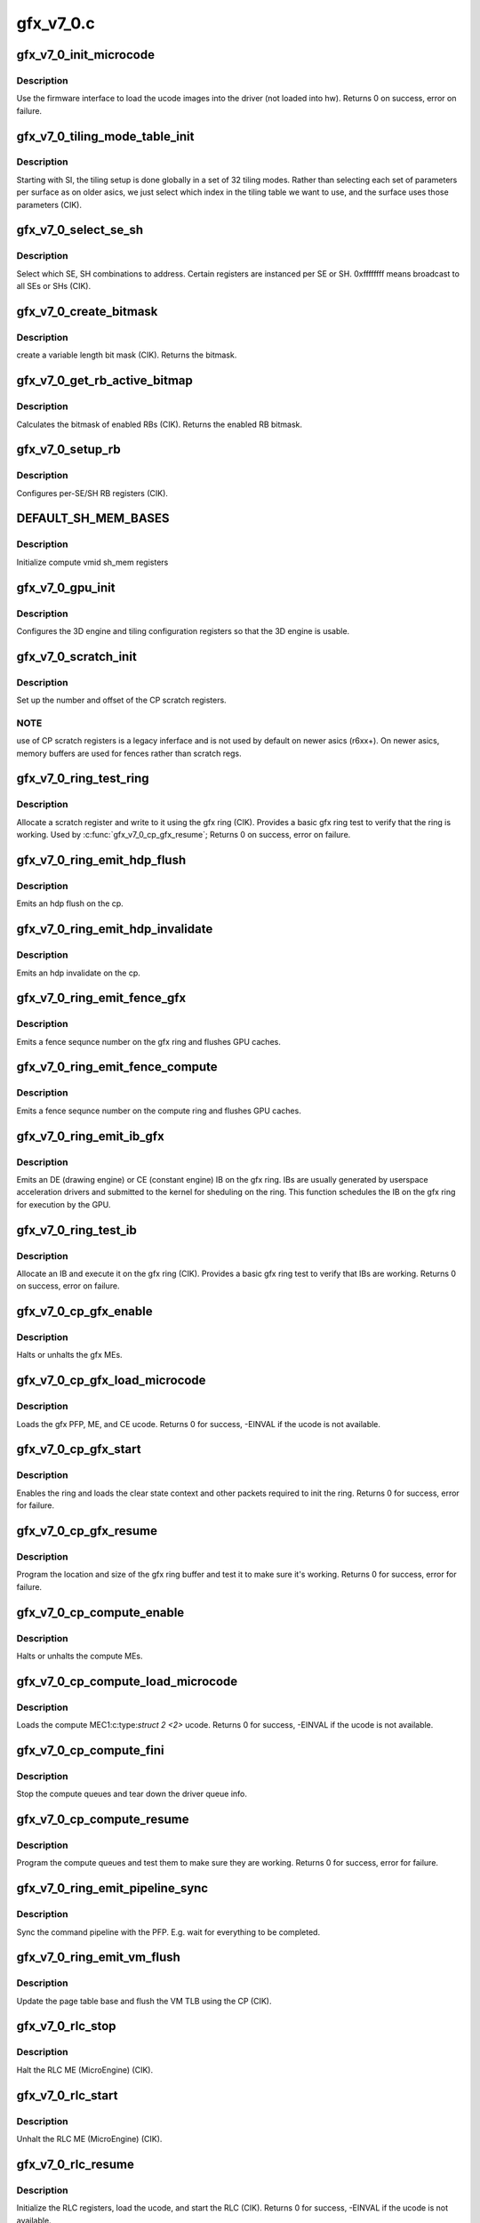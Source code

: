 .. -*- coding: utf-8; mode: rst -*-

==========
gfx_v7_0.c
==========


.. _`gfx_v7_0_init_microcode`:

gfx_v7_0_init_microcode
=======================

.. c:function:: int gfx_v7_0_init_microcode (struct amdgpu_device *adev)

    load ucode images from disk

    :param struct amdgpu_device \*adev:
        amdgpu_device pointer



.. _`gfx_v7_0_init_microcode.description`:

Description
-----------

Use the firmware interface to load the ucode images into
the driver (not loaded into hw).
Returns 0 on success, error on failure.



.. _`gfx_v7_0_tiling_mode_table_init`:

gfx_v7_0_tiling_mode_table_init
===============================

.. c:function:: void gfx_v7_0_tiling_mode_table_init (struct amdgpu_device *adev)

    init the hw tiling table

    :param struct amdgpu_device \*adev:
        amdgpu_device pointer



.. _`gfx_v7_0_tiling_mode_table_init.description`:

Description
-----------

Starting with SI, the tiling setup is done globally in a
set of 32 tiling modes.  Rather than selecting each set of
parameters per surface as on older asics, we just select
which index in the tiling table we want to use, and the
surface uses those parameters (CIK).



.. _`gfx_v7_0_select_se_sh`:

gfx_v7_0_select_se_sh
=====================

.. c:function:: void gfx_v7_0_select_se_sh (struct amdgpu_device *adev, u32 se_num, u32 sh_num)

    select which SE, SH to address

    :param struct amdgpu_device \*adev:
        amdgpu_device pointer

    :param u32 se_num:
        shader engine to address

    :param u32 sh_num:
        sh block to address



.. _`gfx_v7_0_select_se_sh.description`:

Description
-----------

Select which SE, SH combinations to address. Certain
registers are instanced per SE or SH.  0xffffffff means
broadcast to all SEs or SHs (CIK).



.. _`gfx_v7_0_create_bitmask`:

gfx_v7_0_create_bitmask
=======================

.. c:function:: u32 gfx_v7_0_create_bitmask (u32 bit_width)

    create a bitmask

    :param u32 bit_width:
        length of the mask



.. _`gfx_v7_0_create_bitmask.description`:

Description
-----------

create a variable length bit mask (CIK).
Returns the bitmask.



.. _`gfx_v7_0_get_rb_active_bitmap`:

gfx_v7_0_get_rb_active_bitmap
=============================

.. c:function:: u32 gfx_v7_0_get_rb_active_bitmap (struct amdgpu_device *adev)

    computes the mask of enabled RBs

    :param struct amdgpu_device \*adev:
        amdgpu_device pointer



.. _`gfx_v7_0_get_rb_active_bitmap.description`:

Description
-----------

Calculates the bitmask of enabled RBs (CIK).
Returns the enabled RB bitmask.



.. _`gfx_v7_0_setup_rb`:

gfx_v7_0_setup_rb
=================

.. c:function:: void gfx_v7_0_setup_rb (struct amdgpu_device *adev)

    setup the RBs on the asic

    :param struct amdgpu_device \*adev:
        amdgpu_device pointer



.. _`gfx_v7_0_setup_rb.description`:

Description
-----------

Configures per-SE/SH RB registers (CIK).



.. _`default_sh_mem_bases`:

DEFAULT_SH_MEM_BASES
====================

.. c:function:: DEFAULT_SH_MEM_BASES ()

    gart enable



.. _`default_sh_mem_bases.description`:

Description
-----------

Initialize compute vmid sh_mem registers



.. _`gfx_v7_0_gpu_init`:

gfx_v7_0_gpu_init
=================

.. c:function:: void gfx_v7_0_gpu_init (struct amdgpu_device *adev)

    setup the 3D engine

    :param struct amdgpu_device \*adev:
        amdgpu_device pointer



.. _`gfx_v7_0_gpu_init.description`:

Description
-----------

Configures the 3D engine and tiling configuration
registers so that the 3D engine is usable.



.. _`gfx_v7_0_scratch_init`:

gfx_v7_0_scratch_init
=====================

.. c:function:: void gfx_v7_0_scratch_init (struct amdgpu_device *adev)

    setup driver info for CP scratch regs

    :param struct amdgpu_device \*adev:
        amdgpu_device pointer



.. _`gfx_v7_0_scratch_init.description`:

Description
-----------

Set up the number and offset of the CP scratch registers.



.. _`gfx_v7_0_scratch_init.note`:

NOTE
----

use of CP scratch registers is a legacy inferface and
is not used by default on newer asics (r6xx+).  On newer asics,
memory buffers are used for fences rather than scratch regs.



.. _`gfx_v7_0_ring_test_ring`:

gfx_v7_0_ring_test_ring
=======================

.. c:function:: int gfx_v7_0_ring_test_ring (struct amdgpu_ring *ring)

    basic gfx ring test

    :param struct amdgpu_ring \*ring:
        amdgpu_ring structure holding ring information



.. _`gfx_v7_0_ring_test_ring.description`:

Description
-----------

Allocate a scratch register and write to it using the gfx ring (CIK).
Provides a basic gfx ring test to verify that the ring is working.
Used by :c:func:`gfx_v7_0_cp_gfx_resume`;
Returns 0 on success, error on failure.



.. _`gfx_v7_0_ring_emit_hdp_flush`:

gfx_v7_0_ring_emit_hdp_flush
============================

.. c:function:: void gfx_v7_0_ring_emit_hdp_flush (struct amdgpu_ring *ring)

    emit an hdp flush on the cp

    :param struct amdgpu_ring \*ring:

        *undescribed*



.. _`gfx_v7_0_ring_emit_hdp_flush.description`:

Description
-----------

Emits an hdp flush on the cp.



.. _`gfx_v7_0_ring_emit_hdp_invalidate`:

gfx_v7_0_ring_emit_hdp_invalidate
=================================

.. c:function:: void gfx_v7_0_ring_emit_hdp_invalidate (struct amdgpu_ring *ring)

    emit an hdp invalidate on the cp

    :param struct amdgpu_ring \*ring:

        *undescribed*



.. _`gfx_v7_0_ring_emit_hdp_invalidate.description`:

Description
-----------

Emits an hdp invalidate on the cp.



.. _`gfx_v7_0_ring_emit_fence_gfx`:

gfx_v7_0_ring_emit_fence_gfx
============================

.. c:function:: void gfx_v7_0_ring_emit_fence_gfx (struct amdgpu_ring *ring, u64 addr, u64 seq, unsigned flags)

    emit a fence on the gfx ring

    :param struct amdgpu_ring \*ring:

        *undescribed*

    :param u64 addr:

        *undescribed*

    :param u64 seq:

        *undescribed*

    :param unsigned flags:

        *undescribed*



.. _`gfx_v7_0_ring_emit_fence_gfx.description`:

Description
-----------

Emits a fence sequnce number on the gfx ring and flushes
GPU caches.



.. _`gfx_v7_0_ring_emit_fence_compute`:

gfx_v7_0_ring_emit_fence_compute
================================

.. c:function:: void gfx_v7_0_ring_emit_fence_compute (struct amdgpu_ring *ring, u64 addr, u64 seq, unsigned flags)

    emit a fence on the compute ring

    :param struct amdgpu_ring \*ring:

        *undescribed*

    :param u64 addr:

        *undescribed*

    :param u64 seq:

        *undescribed*

    :param unsigned flags:

        *undescribed*



.. _`gfx_v7_0_ring_emit_fence_compute.description`:

Description
-----------

Emits a fence sequnce number on the compute ring and flushes
GPU caches.



.. _`gfx_v7_0_ring_emit_ib_gfx`:

gfx_v7_0_ring_emit_ib_gfx
=========================

.. c:function:: void gfx_v7_0_ring_emit_ib_gfx (struct amdgpu_ring *ring, struct amdgpu_ib *ib)

    emit an IB (Indirect Buffer) on the ring

    :param struct amdgpu_ring \*ring:
        amdgpu_ring structure holding ring information

    :param struct amdgpu_ib \*ib:
        amdgpu indirect buffer object



.. _`gfx_v7_0_ring_emit_ib_gfx.description`:

Description
-----------

Emits an DE (drawing engine) or CE (constant engine) IB
on the gfx ring.  IBs are usually generated by userspace
acceleration drivers and submitted to the kernel for
sheduling on the ring.  This function schedules the IB
on the gfx ring for execution by the GPU.



.. _`gfx_v7_0_ring_test_ib`:

gfx_v7_0_ring_test_ib
=====================

.. c:function:: int gfx_v7_0_ring_test_ib (struct amdgpu_ring *ring)

    basic ring IB test

    :param struct amdgpu_ring \*ring:
        amdgpu_ring structure holding ring information



.. _`gfx_v7_0_ring_test_ib.description`:

Description
-----------

Allocate an IB and execute it on the gfx ring (CIK).
Provides a basic gfx ring test to verify that IBs are working.
Returns 0 on success, error on failure.



.. _`gfx_v7_0_cp_gfx_enable`:

gfx_v7_0_cp_gfx_enable
======================

.. c:function:: void gfx_v7_0_cp_gfx_enable (struct amdgpu_device *adev, bool enable)

    enable/disable the gfx CP MEs

    :param struct amdgpu_device \*adev:
        amdgpu_device pointer

    :param bool enable:
        enable or disable the MEs



.. _`gfx_v7_0_cp_gfx_enable.description`:

Description
-----------

Halts or unhalts the gfx MEs.



.. _`gfx_v7_0_cp_gfx_load_microcode`:

gfx_v7_0_cp_gfx_load_microcode
==============================

.. c:function:: int gfx_v7_0_cp_gfx_load_microcode (struct amdgpu_device *adev)

    load the gfx CP ME ucode

    :param struct amdgpu_device \*adev:
        amdgpu_device pointer



.. _`gfx_v7_0_cp_gfx_load_microcode.description`:

Description
-----------

Loads the gfx PFP, ME, and CE ucode.
Returns 0 for success, -EINVAL if the ucode is not available.



.. _`gfx_v7_0_cp_gfx_start`:

gfx_v7_0_cp_gfx_start
=====================

.. c:function:: int gfx_v7_0_cp_gfx_start (struct amdgpu_device *adev)

    start the gfx ring

    :param struct amdgpu_device \*adev:
        amdgpu_device pointer



.. _`gfx_v7_0_cp_gfx_start.description`:

Description
-----------

Enables the ring and loads the clear state context and other
packets required to init the ring.
Returns 0 for success, error for failure.



.. _`gfx_v7_0_cp_gfx_resume`:

gfx_v7_0_cp_gfx_resume
======================

.. c:function:: int gfx_v7_0_cp_gfx_resume (struct amdgpu_device *adev)

    setup the gfx ring buffer registers

    :param struct amdgpu_device \*adev:
        amdgpu_device pointer



.. _`gfx_v7_0_cp_gfx_resume.description`:

Description
-----------

Program the location and size of the gfx ring buffer
and test it to make sure it's working.
Returns 0 for success, error for failure.



.. _`gfx_v7_0_cp_compute_enable`:

gfx_v7_0_cp_compute_enable
==========================

.. c:function:: void gfx_v7_0_cp_compute_enable (struct amdgpu_device *adev, bool enable)

    enable/disable the compute CP MEs

    :param struct amdgpu_device \*adev:
        amdgpu_device pointer

    :param bool enable:
        enable or disable the MEs



.. _`gfx_v7_0_cp_compute_enable.description`:

Description
-----------

Halts or unhalts the compute MEs.



.. _`gfx_v7_0_cp_compute_load_microcode`:

gfx_v7_0_cp_compute_load_microcode
==================================

.. c:function:: int gfx_v7_0_cp_compute_load_microcode (struct amdgpu_device *adev)

    load the compute CP ME ucode

    :param struct amdgpu_device \*adev:
        amdgpu_device pointer



.. _`gfx_v7_0_cp_compute_load_microcode.description`:

Description
-----------

Loads the compute MEC1:c:type:`struct 2 <2>` ucode.
Returns 0 for success, -EINVAL if the ucode is not available.



.. _`gfx_v7_0_cp_compute_fini`:

gfx_v7_0_cp_compute_fini
========================

.. c:function:: void gfx_v7_0_cp_compute_fini (struct amdgpu_device *adev)

    stop the compute queues

    :param struct amdgpu_device \*adev:
        amdgpu_device pointer



.. _`gfx_v7_0_cp_compute_fini.description`:

Description
-----------

Stop the compute queues and tear down the driver queue
info.



.. _`gfx_v7_0_cp_compute_resume`:

gfx_v7_0_cp_compute_resume
==========================

.. c:function:: int gfx_v7_0_cp_compute_resume (struct amdgpu_device *adev)

    setup the compute queue registers

    :param struct amdgpu_device \*adev:
        amdgpu_device pointer



.. _`gfx_v7_0_cp_compute_resume.description`:

Description
-----------

Program the compute queues and test them to make sure they
are working.
Returns 0 for success, error for failure.



.. _`gfx_v7_0_ring_emit_pipeline_sync`:

gfx_v7_0_ring_emit_pipeline_sync
================================

.. c:function:: void gfx_v7_0_ring_emit_pipeline_sync (struct amdgpu_ring *ring)

    cik vm flush using the CP

    :param struct amdgpu_ring \*ring:
        the ring to emmit the commands to



.. _`gfx_v7_0_ring_emit_pipeline_sync.description`:

Description
-----------

Sync the command pipeline with the PFP. E.g. wait for everything
to be completed.



.. _`gfx_v7_0_ring_emit_vm_flush`:

gfx_v7_0_ring_emit_vm_flush
===========================

.. c:function:: void gfx_v7_0_ring_emit_vm_flush (struct amdgpu_ring *ring, unsigned vm_id, uint64_t pd_addr)

    cik vm flush using the CP

    :param struct amdgpu_ring \*ring:

        *undescribed*

    :param unsigned vm_id:

        *undescribed*

    :param uint64_t pd_addr:

        *undescribed*



.. _`gfx_v7_0_ring_emit_vm_flush.description`:

Description
-----------

Update the page table base and flush the VM TLB
using the CP (CIK).



.. _`gfx_v7_0_rlc_stop`:

gfx_v7_0_rlc_stop
=================

.. c:function:: void gfx_v7_0_rlc_stop (struct amdgpu_device *adev)

    stop the RLC ME

    :param struct amdgpu_device \*adev:
        amdgpu_device pointer



.. _`gfx_v7_0_rlc_stop.description`:

Description
-----------

Halt the RLC ME (MicroEngine) (CIK).



.. _`gfx_v7_0_rlc_start`:

gfx_v7_0_rlc_start
==================

.. c:function:: void gfx_v7_0_rlc_start (struct amdgpu_device *adev)

    start the RLC ME

    :param struct amdgpu_device \*adev:
        amdgpu_device pointer



.. _`gfx_v7_0_rlc_start.description`:

Description
-----------

Unhalt the RLC ME (MicroEngine) (CIK).



.. _`gfx_v7_0_rlc_resume`:

gfx_v7_0_rlc_resume
===================

.. c:function:: int gfx_v7_0_rlc_resume (struct amdgpu_device *adev)

    setup the RLC hw

    :param struct amdgpu_device \*adev:
        amdgpu_device pointer



.. _`gfx_v7_0_rlc_resume.description`:

Description
-----------

Initialize the RLC registers, load the ucode,
and start the RLC (CIK).
Returns 0 for success, -EINVAL if the ucode is not available.



.. _`gfx_v7_0_get_gpu_clock_counter`:

gfx_v7_0_get_gpu_clock_counter
==============================

.. c:function:: uint64_t gfx_v7_0_get_gpu_clock_counter (struct amdgpu_device *adev)

    return GPU clock counter snapshot

    :param struct amdgpu_device \*adev:
        amdgpu_device pointer



.. _`gfx_v7_0_get_gpu_clock_counter.description`:

Description
-----------

Fetches a GPU clock counter snapshot (SI).
Returns the 64 bit clock counter snapshot.

